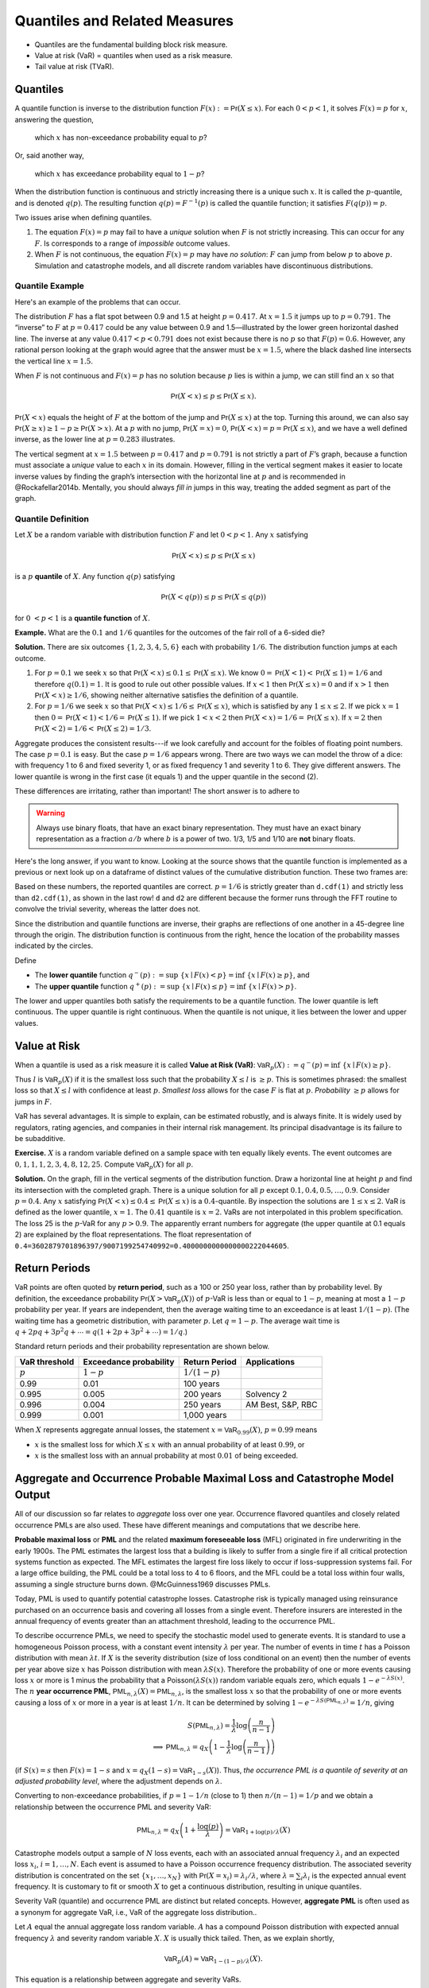 .. _quantiles:

.. from Ch 4 in PIR

Quantiles and Related Measures
==============================

-  Quantiles are the fundamental building block risk measure.
-  Value at risk (VaR) = quantiles when used as a risk measure.
-  Tail value at risk (TVaR).

Quantiles
---------

A quantile function is inverse to the distribution function
:math:`F(x):=\mathsf{Pr}(X\le x)`. For each :math:`0 < p < 1`, it solves
:math:`F(x)=p` for :math:`x`, answering the question,

   which :math:`x` has non-exceedance probability equal to :math:`p`?

Or, said another way,

   which :math:`x` has exceedance probability equal to :math:`1-p`?

When the distribution function is continuous and strictly increasing
there is a unique such :math:`x`. It is called the :math:`p`-quantile,
and is denoted :math:`q(p)`. The resulting function
:math:`q(p)=F^{-1}(p)` is called the quantile function; it satisfies
:math:`F(q(p))=p`.

Two issues arise when defining quantiles.

1. The equation :math:`F(x)=p` may fail to have a *unique* solution when
   :math:`F` is not strictly increasing. This can occur for any
   :math:`F`. Is corresponds to a range of *impossible* outcome values.

2. When :math:`F` is not continuous, the equation :math:`F(x)=p` may
   have *no solution*: :math:`F` can jump from below :math:`p` to above
   :math:`p`. Simulation and catastrophe models, and all discrete random
   variables have discontinuous distributions.

Quantile Example
~~~~~~~~~~~~~~~~~

Here's an example of the problems that can occur.

.. ipython:: python
   :okwarning:

   from aggregate.extensions.pir_figures import fig_4_1

   @savefig quantiles2.png
   fig = fig_4_1()


The distribution :math:`F` has a flat spot between 0.9 and 1.5 at height
:math:`p=0.417`. At :math:`x=1.5` it jumps up to :math:`p=0.791`. The
“inverse” to :math:`F` at :math:`p=0.417` could be any value between 0.9
and 1.5—illustrated by the lower green horizontal dashed line. The inverse at
any value :math:`0.417 < p < 0.791` does not exist because there is no
:math:`p` so that :math:`F(p)=0.6`. However, any rational person looking
at the graph would agree that the answer must be :math:`x=1.5`, where
the black dashed line intersects the vertical line :math:`x=1.5`.

When :math:`F` is not continuous and :math:`F(x)=p` has no solution
because :math:`p` lies is within a jump, we can still find an :math:`x`
so that

.. math::

   \mathsf{Pr}(X < x)\le p \le \mathsf{Pr}(X\le x).

:math:`\mathsf{Pr}(X<x)` equals the height of :math:`F` at the
bottom of the jump and :math:`\mathsf{Pr}(X\le x)` at the top. Turning this
around, we can also say :math:`\mathsf{Pr}(X\ge x)\ge 1-p\ge \mathsf{Pr}(X> x)`. At a
:math:`p` with no jump, :math:`\mathsf{Pr}(X=x)=0`,
:math:`\mathsf{Pr}(X < x)=p=\mathsf{Pr}(X\le x)`, and we have a well defined inverse, as
the lower line at :math:`p=0.283` illustrates.

The vertical
segment at :math:`x=1.5` between :math:`p=0.417` and :math:`p=0.791` is
not strictly a part of :math:`F`\ ’s graph, because a function must
associate a *unique* value to each :math:`x` in its domain. However,
filling in the vertical segment makes it easier to locate inverse values
by finding the graph’s intersection with the horizontal line at
:math:`p` and is recommended in @Rockafellar2014b. Mentally, you should
always *fill in* jumps in this way, treating the added segment as part
of the graph.

Quantile Definition
~~~~~~~~~~~~~~~~~~~

Let :math:`X` be a random variable with distribution function :math:`F`
and let :math:`0 < p < 1`. Any :math:`x` satisfying

.. math::

   \mathsf{Pr}(X < x)\le p\le \mathsf{Pr}(X\le x)

is a :math:`p` **quantile** of :math:`X`. Any function
:math:`q(p)` satisfying

.. math::

   \mathsf{Pr}(X < q(p))\le p\le \mathsf{Pr}(X\le q(p))

for :math:`0\ < p < 1` is a
**quantile function** of :math:`X`.

**Example.** What are the :math:`0.1` and :math:`1/6` quantiles for the
outcomes of the fair roll of a 6-sided die?

**Solution.** There are six outcomes :math:`\{1,2,3,4,5,6\}` each with
probability :math:`1/6`. The distribution function jumps at each
outcome.

1. For :math:`p=0.1` we seek :math:`x` so that
   :math:`\mathsf{Pr}(X < x) \le 0.1 \le \mathsf{Pr}(X\le x)`. We know
   :math:`0=\mathsf{Pr}(X<1)<\mathsf{Pr}(X\le 1)=1/6` and therefore :math:`q(0.1)=1`. It
   is good to rule out other possible values. If :math:`x<1` then
   :math:`\mathsf{Pr}(X\le x)=0` and if :math:`x>1` then
   :math:`\mathsf{Pr}(X < x)\ge 1/6`, showing neither alternative satisfies the
   definition of a quantile.
2. For :math:`p=1/6` we seek :math:`x` so that
   :math:`\mathsf{Pr}(X < x) \le 1/6 \le \mathsf{Pr}(X\le x)`, which is satisfied by any
   :math:`1\le x \le 2`. If we pick :math:`x=1` then
   :math:`0=\mathsf{Pr}(X<1)<1/6=\mathsf{Pr}(X\le 1)`. If we pick :math:`1 < x < 2` then
   :math:`\mathsf{Pr}(X < x)=1/6=\mathsf{Pr}(X\le x)`. If :math:`x=2` then
   :math:`\mathsf{Pr}(X<2)=1/6<\mathsf{Pr}(X\le 2)=1/3`.

Aggregate produces the consistent results---if we look carefully and account for the foibles of floating point numbers. The case :math:`p=0.1` is easy. But the case :math:`p=1/6` appears wrong. There are two ways we can model the throw of a dice: with frequency 1 to 6 and fixed severity 1, or as fixed frequency 1 and severity 1 to 6. They give different answers. The lower quantile is wrong in the first case (it equals 1) and the upper quantile in the second (2).

.. ipython:: python
   :okwarning:

   from aggregate import build

   d = build('agg Dice dfreq [1:6] dsev [1]')
   print(d.q(0.1, 'lower'), d.q(0.1, 'upper'))
   print(d.q(1/6, 'lower'), d.q(1/6, 'upper'))

   d2 = build('agg Dice2 dfreq [1] dsev [1:6]')
   print(d2.q(1/6, 'lower'), d2.q(1/6, 'upper'))

These differences are irritating, rather than important! The short answer is to adhere to

.. warning::

   Always use binary floats, that have an exact binary representation. They must have an exact binary representation as a fraction :math:`a/b` where :math:`b` is a power of two. 1/3, 1/5 and 1/10 are **not** binary floats.

Here's the long answer, if you want to know. Looking at the source shows that the quantile function is implemented as a previous or next look up on a dataframe of distinct values of the cumulative distribution function. These two frames are:

.. ipython:: python
   :okwarning:

   import pandas as pd

   with pd.option_context('display.float_format', lambda x: f'{x:.25g}'):
       print(d.density_df.query('p_total > 0')[['p', 'F']])
       print(d2.density_df.query('p_total > 0')[['p', 'F']])

   print(f'{d.cdf(1):.25f} < {1/6:.25f} < 1/6 < {d2.cdf(1):.25f}')

Based on these numbers, the reported quantiles are correct. :math:`p=1/6` is strictly greater than ``d.cdf(1)`` and strictly less than ``d2.cdf(1)``, as shown in the last row! ``d`` and ``d2`` are different because the former runs through the FFT routine to convolve the trivial severity, whereas the latter does not.

Since the distribution and quantile functions are inverse, their graphs
are reflections of one another in a 45-degree line through the origin.
The distribution function is continuous from the right, hence the
location of the probability masses indicated by the circles.

Define

-  The **lower quantile** function
   :math:`q^-(p) := \sup\ \{x \mid F(x) < p \} = \inf\ \{ x \mid F(x) \ge p \}`,
   and
-  The **upper quantile** function
   :math:`q^+(p) := \sup\ \{x \mid F(x) \le p \} = \inf\ \{ x \mid F(x) > p \}`.

The lower and upper quantiles both satisfy the requirements to be a
quantile function. The lower quantile is left continuous. The upper
quantile is right continuous. When the quantile is not unique, it lies between the lower and upper values.

Value at Risk
-------------

When a quantile is used as a risk measure it is called **Value at Risk
(VaR)**: :math:`\mathsf{VaR}_p(X):=q^-(p) = \inf\ \{ x\mid F(x) \ge p\}`.

Thus :math:`l` is :math:`\mathsf{VaR}_p(X)` if it is the smallest loss
such that the probability :math:`X\le l` is :math:`\ge p`. This is
sometimes phrased: the smallest loss so that :math:`X\le l` with
confidence at least :math:`p`. *Smallest loss* allows for the case
:math:`F` is flat at :math:`p`. *Probability* :math:`\ge p` allows for
jumps in :math:`F`.

VaR has several advantages. It is simple to explain, can be estimated
robustly, and is always finite. It is widely used by regulators, rating
agencies, and companies in their internal risk management. Its principal
disadvantage is its failure to be subadditive.

**Exercise.** :math:`X` is a random variable defined on a sample space
with ten equally likely events. The event outcomes are
:math:`0,1,1,1,2,3, 4,8, 12, 25`. Compute :math:`\mathsf{VaR}_p(X)` for
all :math:`p`.

.. ipython:: python
   :okwarning:

   a = build('agg Ex.50 dfreq [1] '
             'dsev [0 1 2 3 4 8 12 25] [.1 .3 .1 .1 .1 .1 .1 .1]')
   @savefig quantile_a.png
   a.plot()

   print(a.q(0.05), a.q(0.1), a.q(0.2), a.q(0.4),
      a.q(0.4, 'upper'), a.q(0.41), a.q(0.5))

   with pd.option_context('display.float_format', lambda x: f'{x:.25g}'):
       print(a.density_df.query('p_total > 0')[['p', 'F']])

**Solution.** On the graph, fill in the vertical segments of the
distribution function. Draw a horizontal line at height :math:`p` and
find its intersection with the completed graph. There is a unique
solution for all :math:`p` except :math:`0.1, 0.4, 0.5,\dots, 0.9`.
Consider :math:`p=0.4`. Any :math:`x` satisfying
:math:`\mathsf{Pr}(X < x) \le 0.4 \le \mathsf{Pr}(X\le x)` is a :math:`0.4`-quantile. By
inspection the solutions are :math:`1\le x \le 2`. VaR is defined as the
lower quantile, :math:`x=1`. The :math:`0.41` quantile is :math:`x=2`.
VaRs are not interpolated in this problem specification. The loss 25 is
the :math:`p`-VaR for any :math:`p>0.9`. The apparently errant numbers for aggregate (the upper quantile at 0.1 equals 2) are explained by the float representations. The float representation of ``0.4=3602879701896397/9007199254740992=0.4000000000000000222044605``.

Return Periods
---------------

VaR points are often quoted by **return period**, such as a 100 or 250
year loss, rather than by probability level. By definition, the
exceedance probability :math:`\mathsf{Pr}(X > \mathsf{VaR}_p(X))` of
:math:`p`-VaR is less than or equal to :math:`1-p`, meaning at most a
:math:`1-p` probability per year. If years are independent, then the
average waiting time to an exceedance is at least :math:`1/(1-p)`. (The
waiting time has a geometric distribution, with parameter :math:`p`. Let
:math:`q=1-p`. The average wait time is
:math:`q + 2pq + 3p^2q+\cdots=q(1+2p+3p^2+\cdots)=1/q`.)

Standard return periods and their probability representation are shown
below.

+----------------+----------------+----------------+------------------+
| **VaR          | **Exceedance   | **Return       |                  |
| threshold**    | probability**  | Period**       | **Applications** |
+================+================+================+==================+
| :math:`p`      | :math:`1-p`    | :math:`1/(1-p)`|                  |
+----------------+----------------+----------------+------------------+
| 0.99           | 0.01           | 100 years      |                  |
+----------------+----------------+----------------+------------------+
| 0.995          | 0.005          | 200 years      | Solvency 2       |
+----------------+----------------+----------------+------------------+
| 0.996          | 0.004          | 250 years      | AM Best, S&P,    |
|                |                |                | RBC              |
+----------------+----------------+----------------+------------------+
| 0.999          | 0.001          | 1,000 years    |                  |
+----------------+----------------+----------------+------------------+

When :math:`X` represents aggregate annual losses, the statement
:math:`x=\mathsf{VaR}_{0.99}(X)`, :math:`p=0.99` means

- :math:`x` is the smallest loss for which :math:`X\le x` with an annual probability of at least :math:`0.99`, or
- :math:`x` is the smallest loss with an annual probability at most :math:`0.01` of being exceeded.

Aggregate and Occurrence Probable Maximal Loss and Catastrophe Model Output
----------------------------------------------------------------------------

All of our discussion so far relates to *aggregate* loss over one year.
Occurrence flavored quantiles and closely related occurrence PMLs are
also used. These have different meanings and computations that we
describe here.

**Probable maximal loss** or **PML** and the related **maximum
foreseeable loss** (MFL) originated in fire underwriting in the early
1900s. The PML estimates the largest loss that a building is likely to
suffer from a single fire if all critical protection systems function as
expected. The MFL estimates the largest fire loss likely to occur if
loss-suppression systems fail. For a large office building, the PML
could be a total loss to 4 to 6 floors, and the MFL could be a total
loss within four walls, assuming a single structure burns down.
@McGuinness1969 discusses PMLs.

Today, PML is used to quantify potential catastrophe losses. Catastrophe
risk is typically managed using reinsurance purchased on an occurrence
basis and covering all losses from a single event. Therefore insurers
are interested in the annual frequency of events greater than an
attachment threshold, leading to the occurrence PML.

To describe occurrence PMLs, we need to specify the stochastic model
used to generate events. It is standard to use a homogeneous Poisson
process, with a constant event intensity :math:`\lambda` per year. The
number of events in time :math:`t` has a Poisson distribution with mean
:math:`\lambda t`. If :math:`X` is the severity distribution (size of
loss conditional on an event) then the number of events per year above
size :math:`x` has Poisson distribution with mean :math:`\lambda S(x)`.
Therefore the probability of one or more events causing loss :math:`x`
or more is 1 minus the probability that a
Poisson\ :math:`(\lambda S(x))` random variable equals zero, which
equals :math:`1-e^{-\lambda S(x)}`. The :math:`n` **year occurrence
PML**, :math:`\mathsf{PML}_{n, \lambda}(X)=\mathsf{PML}_{n, \lambda}`,
is the smallest loss :math:`x` so that the probability of one or more
events causing a loss of :math:`x` or more in a year is at least
:math:`1/n`. It can be determined by solving
:math:`1-e^{-\lambda S(\mathsf{PML}_{n, \lambda})}=1/n`, giving

.. math::

   S(\mathsf{PML}_{n, \lambda})=\frac{1}{\lambda}\log\left( \frac{n}{n-1}\right) \\
   \implies \mathsf{PML}_{n, \lambda} = q_X\left( 1 -\frac{1}{\lambda}\log\left( \frac{n}{n-1}\right) \right)

(if :math:`S(x)=s` then :math:`F(x)=1-s` and
:math:`x=q_X(1-s)=\mathsf{VaR}_{1-s}(X)`). Thus, *the occurrence PML is
a quantile of severity at an adjusted probability level*, where the
adjustment depends on :math:`\lambda`.

Converting to non-exceedance probabilities, if :math:`p=1-1/n` (close to
1) then :math:`n/(n-1)=1/p` and we obtain a relationship between the
occurrence PML and severity VaR:

.. math::

   \mathsf{PML}_{n, \lambda} = q_X\left( 1 +\frac{\log(p)}{\lambda} \right)
   =\mathsf{VaR}_{1+\log(p)/\lambda}(X)

Catastrophe models output a sample of :math:`N` loss events, each with
an associated annual frequency :math:`\lambda_i` and an expected loss
:math:`x_i`, :math:`i=1,\dots,N`. Each event is assumed to have a
Poisson occurrence frequency distribution. The associated severity
distribution is concentrated on the set :math:`\{x_1,\dots,x_N\}` with
:math:`\mathsf{Pr}(X=x_i)=\lambda_i/\lambda`, where
:math:`\lambda=\sum_i \lambda_i` is the expected annual event frequency.
It is customary to fit or smooth :math:`X` to get a continuous
distribution, resulting in unique quantiles.

Severity VaR (quantile) and occurrence PML are distinct but related concepts.
However, **aggregate PML** is
often used as a synonym for aggregate VaR, i.e., VaR of the aggregate
loss distribution..

Let :math:`A` equal the annual aggregate loss random variable. :math:`A`
has a compound Poisson distribution with expected annual frequency
:math:`\lambda` and severity random variable :math:`X`. :math:`X` is
usually thick tailed. Then, as we explain shortly,

.. math::

   \mathsf{VaR}_p(A) \approx \mathsf{VaR}_{1-(1-p)/\lambda}(X).

This equation is a relationship between aggregate and
severity VaRs.

We can estimate aggregate VaRs in terms of occurrence PMLs with no
simulation. For large :math:`n` and a thick tailed :math:`X` occurrence
PMLs and aggregate VaRs contain the same information—there is not *more
information* in the aggregate, as is sometimes suggested. The
approximation follows from the equation

.. math::

   \mathsf{Pr}(X_1+\cdots +X_n >x) \to n\mathsf{Pr}(X>x)\ \text{as}\ x\to\infty

for all :math:`n`, which holds when :math:`X` is
sufficiently thick tailed. See [@Embrechts1997, Corollary 1.3.2] for the
details.

The Failure of VaR to be Subadditive
~~~~~~~~~~~~~~~~~~~~~~~~~~~~~~~~~~~~

It is easy to create simple discrete examples where VaR fails to be subadditive. More interesting, 0.7-VaR applied to the sum of two independent exponential distributions is not subadditive, but 0.95-VaR is.

.. ipython:: python
   :okwarning:

   p = build('port NotSA '
             'agg A dfreq [1] sev 1 * expon '
             'agg B dfreq [1] sev 1 * expon')

   ans = p.var_dict(0.7)
   ans['sum'] = ans['A'] + ans['B']
   ans2 = p.var_dict(0.95)
   ans2['sum'] = ans2['A'] + ans2['B']

   pd.DataFrame([ans, ans2], index=pd.Index([0.7, 0.95], name='p'))

The function ``var_dict`` returns the VaR of each unit in ``p`` and the total. The total VaR is greater than the sum of the parts. Subadditivity requires total VaR be less than or equal to the sum of the parts.

Tail VaR and Related Risk Measures
----------------------------------

Tail value at risk (TVaR) is the conditional average of the worst
:math:`1-p` outcomes. Let $X$ be a loss random variable and :math:`0 \le p<1`.
The :math:`p`-**Tail Value at Risk** is the conditional average of the
worst :math:`1-p` proportion of outcomes

.. math::

   \mathsf{TVaR}_p(X):=\dfrac{1}{1-p}\int_{p}^1 \mathsf{VaR}_s(X)\,ds=
   \dfrac{1}{1-p}\int_{p}^1 q^-(s)\,ds.

In particular :math:`\mathsf{TVaR}_0(X)=\mathsf{E}[X]`. When :math:`p=1`,
:math:`\mathsf{TVaR}_1(X)` is defined to be :math:`\sup(X)` if :math:`X` is unbounded.

TVaR is defined in terms of :math:`q^-`, that is, dual implicit events.
The actual sample space on which :math:`X` is defined is not used.
Recall, :math:`\mathsf{VaR}_p(X)` refers to the lower quantile
:math:`q^-(p)`.

TVaR is a well behaved function of :math:`p`. It is continuous,
differentiable almost everywhere, and equal to the integral of its
derivative (fundamental theorem of calculus). It takes every value
between :math:`\mathsf{E}[X]` and :math:`\sup X`. TVaR has a kink at
jumps in :math:`F` and is differentiable elsewhere.

Algorithm to Evaluate TVaR for a Discrete Distribution
~~~~~~~~~~~~~~~~~~~~~~~~~~~~~~~~~~~~~~~~~~~~~~~~~~~~~~

**Algorithm Input:** :math:`X` is a discrete random variable, taking
:math:`N` equally likely values :math:`X_j\ge 0`,
:math:`j=0,\dots, N-1`. Probability level :math:`p`.

Follow these steps to determine :math:`\mathsf{TVaR}_p(X)`.

**Algorithm Steps**

(1) **Sort** outcomes into ascending order
    :math:`X_0 < \dots < X_{N-1}`.
(2) **Find** :math:`n` so that :math:`n \le pN < (n+1)`.
(3) **If** :math:`n+1=N` **then** :math:`\mathsf{TVaR}_p(X) := X_{N-1}`
    is the largest observation, exit;
(4) **Else** :math:`n < N-1` and continue.
(5) **Compute** :math:`T_1 := X_{n+1} + \cdots + X_{N-1}`.
(6) **Compute** :math:`T_2 := ((n+1)-pN)x_n`.
(7) **Compute** :math:`\mathsf{TVaR}_p(X) := (1-p)^{-1}(T_1+T_2)/N`.

These steps compute the average of the largest :math:`N(1-p)`
observations. Step (6) adds a pro-rata portion of the
:math:`\lfloor N(1-p)\rfloor` largest observation when :math:`N(1-p)` is
not an integer. For instance, if :math:`N=71` and :math:`p=0.95`, then
:math:`Np=67.45` and :math:`n=67`, giving
:math:`\mathsf{TVaR}_p = 20(0.55x_{67}+x_{68}+x_{69}+x_{70})/71`.

**Example Continued.** Continue with :math:`X` defined on
a sample space with ten equally likely events and outcomes
:math:`0,1,1,1,2,3, 4,8, 12, 25`. Compute :math:`\mathsf{TVaR}_p(X)` for
all :math:`p`. Is it a piecewise linear function?

**Solution.** For :math:`p \ge 0.9`, :math:`q(p)=25` and
:math:`\mathsf{TVaR}_p(X)=25`. For :math:`0.8 \ge p < 0.9`

.. math::

   (1-p)\mathsf{TVaR}_p(X) &= \int_p^1 q^-(s)ds = \int_p^{0.9}q^-(s)ds+ \int_{0.9}^1q^-(s)ds \\
   &= (0.9-p)\times 12 + (1-0.9)\times \mathsf{TVaR}_{0.9}(X),

for :math:`0.7 \ge p < 0.8`

.. math::

   (1-p)\mathsf{TVaR}_p(X) = (0.8-p)\times 8 + (1-0.8)\times \mathsf{TVaR}_{0.8}(X),

and so forth. The TVaR function is shown below.
TVaR is not piecewise linear. For
example, for :math:`0.8\le p<0.9`,
:math:`\mathsf{TVaR}_p(X)=(12(0.9-p) + 2.5)/(1-p)`.

The default aggregate TVaR function ignores this slight non-linearity and just interpolates. To get a more exact answer use ``kind='tail'``.

.. ipython:: python

   p = 0.73
   print(a.tvar(0.7), a.tvar(p), a.tvar(p, 'tail'),
      ((0.8-p) * 8 + 0.2 *a.tvar(0.8)) / (1-p))


CTE, and WCE: Alternatives to TVaR
~~~~~~~~~~~~~~~~~~~~~~~~~~~~~~~~~~

There are two other risk measures (confusingly) similar to TVaR.

1. Tail value at risk (TVaR) is the conditional average of the worst
   :math:`1-p` outcomes.
2. **Conditional tail expectation** (CTE) refers to the conditional
   expectation of :math:`X` over :math:`X\ge \mathsf{VaR}_p(X)`.
3. **Worst conditional expectation** (WCE) refers to the greatest expected
   value of :math:`X` conditional on a set of probability :math:`>1-p`.

The formal definitions of CTE and WCE are as follows. Let :math:`X` be a loss random variable and :math:`0 \le p<1`.

- :math:`\mathsf{CTE}_p(X) := \mathsf{E}[X \mid X \ge \mathsf{VaR}_p(X)]` **(lower) conditional tail expectation** (TCE).

- The upper CTE equals :math:`\mathsf{E}[X \mid X \ge q^+(p)]`.

- :math:`\mathsf{WCE}_p(X) := \sup\ \{ \mathsf{E}[X \mid A] \mid \mathsf{Pr}(A) > 1-p \}` is the **worst conditional expectation**.

Like TVaR, CTE is defined in terms of quantiles, and the sample space on
which :math:`X` is defined is not used. In contrast, WCE works with the
original sample space and relies on its events. Some actuarial papers
refer to CTE as tail value at risk, e.g., @Bodoff2007.

For continuous random variables TVaR, CTE, and WCE are all equal, and
they are easy to compute. The distinctions between them arise for
discrete and mixed variables when :math:`p` coincides with a mass point.

Expected Policyholder Deficit
~~~~~~~~~~~~~~~~~~~~~~~~~~~~~~

The **EPD ratio** is defined as the ratio of the EPD to expected losses.
It gives the proportion of losses that are unpaid when :math:`X` is
supported by assets :math:`a`.

**Example.** We can use the EPD to define a tail risk measure that is
analogous to VaR and TVaR. Define the **EPD risk measure**
:math:`\mathsf{E}PD_s(X)` to be the amount of assets resulting in an EPD
ratio of :math:`0 < s < 1`, i.e., solving

.. math::

   \mathsf{E}[(X-\mathsf{E}PD_p(X))^+] = s\mathsf{E}[X].

The EPD risk measure is a stricter standard for smaller
:math:`s`. It accounts for the degree of default relative to promised
payments, making it attractive to regulators. It is used to set risk
based capital standards in @Butsic1994 and as a capital standard in
@Myers2001.

EPD is available in aggregate as the ``epd`` column in ``density_df``.

